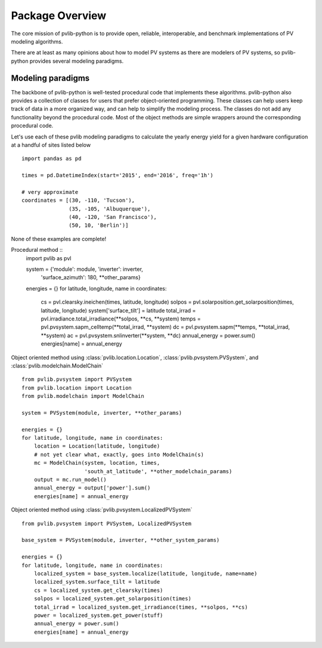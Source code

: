 Package Overview
================

The core mission of pvlib-python is to provide open, reliable,
interoperable, and benchmark implementations of PV modeling algorithms.

There are at least as many opinions about how to model PV systems as
there are modelers of PV systems, so 
pvlib-python provides several modeling paradigms.


Modeling paradigms
------------------

The backbone of pvlib-python
is well-tested procedural code that implements these algorithms.
pvlib-python also provides a collection of classes for users
that prefer object-oriented programming.
These classes can help users keep track of data in a more organized way,
and can help to simplify the modeling process.
The classes do not add any functionality beyond the procedural code.
Most of the object methods are simple wrappers around the
corresponding procedural code.

Let's use each of these pvlib modeling paradigms
to calculate the yearly energy yield for a given hardware
configuration at a handful of sites listed below ::

    import pandas as pd
    
    times = pd.DatetimeIndex(start='2015', end='2016', freq='1h')
    
    # very approximate
    coordinates = [(30, -110, 'Tucson'),
                   (35, -105, 'Albuquerque'),
                   (40, -120, 'San Francisco'),
                   (50, 10, 'Berlin')]

None of these examples are complete!

Procedural method ::
    import pvlib as pvl
    
    system = {'module': module, 'inverter': inverter,
              'surface_azimuth': 180, **other_params}

    energies = {}
    for latitude, longitude, name in coordinates:
        cs = pvl.clearsky.ineichen(times, latitude, longitude)
        solpos = pvl.solarposition.get_solarposition(times, latitude, longitude)
        system['surface_tilt'] = latitude
        total_irrad = pvl.irradiance.total_irradiance(**solpos, **cs, **system)
        temps = pvl.pvsystem.sapm_celltemp(**total_irrad, **system)
        dc = pvl.pvsystem.sapm(**temps, **total_irrad, **system)
        ac = pvl.pvsystem.snlinverter(**system, **dc)
        annual_energy = power.sum()
        energies[name] = annual_energy


Object oriented method using
:class:`pvlib.location.Location`,
:class:`pvlib.pvsystem.PVSystem`, and
:class:`pvlib.modelchain.ModelChain` ::
    
    from pvlib.pvsystem import PVSystem
    from pvlib.location import Location
    from pvlib.modelchain import ModelChain
    
    system = PVSystem(module, inverter, **other_params)
    
    energies = {}
    for latitude, longitude, name in coordinates:
        location = Location(latitude, longitude)
        # not yet clear what, exactly, goes into ModelChain(s)
        mc = ModelChain(system, location, times,
                        'south_at_latitude', **other_modelchain_params)
        output = mc.run_model()
        annual_energy = output['power'].sum()
        energies[name] = annual_energy


Object oriented method using
:class:`pvlib.pvsystem.LocalizedPVSystem` ::

    from pvlib.pvsystem import PVSystem, LocalizedPVSystem

    base_system = PVSystem(module, inverter, **other_system_params)

    energies = {}
    for latitude, longitude, name in coordinates:
        localized_system = base_system.localize(latitude, longitude, name=name)
        localized_system.surface_tilt = latitude
        cs = localized_system.get_clearsky(times)
        solpos = localized_system.get_solarposition(times)
        total_irrad = localized_system.get_irradiance(times, **solpos, **cs)
        power = localized_system.get_power(stuff)
        annual_energy = power.sum()
        energies[name] = annual_energy

